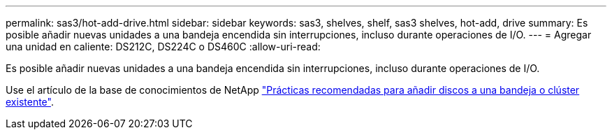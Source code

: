 ---
permalink: sas3/hot-add-drive.html 
sidebar: sidebar 
keywords: sas3, shelves, shelf, sas3 shelves, hot-add, drive 
summary: Es posible añadir nuevas unidades a una bandeja encendida sin interrupciones, incluso durante operaciones de I/O. 
---
= Agregar una unidad en caliente: DS212C, DS224C o DS460C
:allow-uri-read: 


[role="lead"]
Es posible añadir nuevas unidades a una bandeja encendida sin interrupciones, incluso durante operaciones de I/O.

Use el artículo de la base de conocimientos de NetApp https://kb.netapp.com/on-prem/ontap/OHW/OHW-KBs/Best_practices_for_adding_disks_to_an_existing_shelf_or_cluster["Prácticas recomendadas para añadir discos a una bandeja o clúster existente"^].
